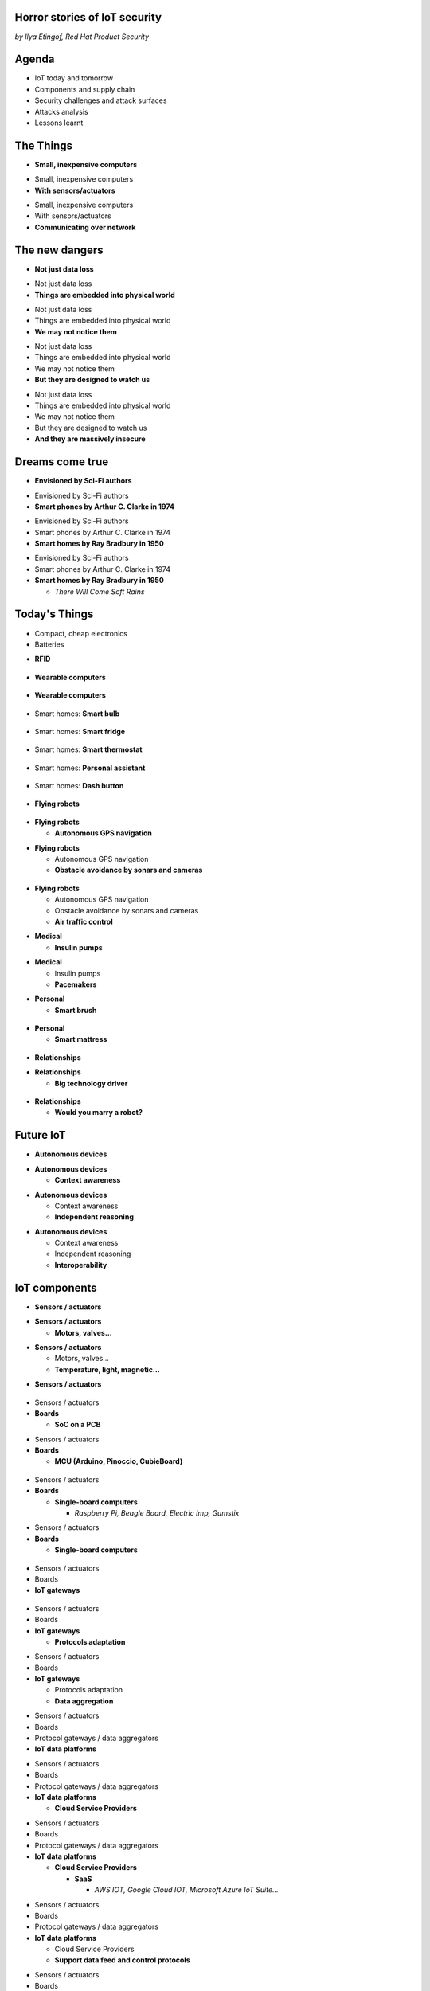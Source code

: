 

Horror stories of IoT security
==============================

*by Ilya Etingof, Red Hat Product Security*

Agenda
======

* IoT today and tomorrow
* Components and supply chain
* Security challenges and attack surfaces
* Attacks analysis
* Lessons learnt

The Things
==========

* **Small, inexpensive computers**

.. nextslide::

* Small, inexpensive computers
* **With sensors/actuators**

.. nextslide::

* Small, inexpensive computers
* With sensors/actuators
* **Communicating over network**

The new dangers
===============

* **Not just data loss**

.. nextslide::

* Not just data loss
* **Things are embedded into physical world**

.. nextslide::

* Not just data loss
* Things are embedded into physical world
* **We may not notice them**

.. nextslide::

* Not just data loss
* Things are embedded into physical world
* We may not notice them
* **But they are designed to watch us**

.. nextslide::

* Not just data loss
* Things are embedded into physical world
* We may not notice them
* But they are designed to watch us
* **And they are massively insecure**

Dreams come true
================

* **Envisioned by Sci-Fi authors**

.. nextslide::

* Envisioned by Sci-Fi authors
* **Smart phones by Arthur C. Clarke in 1974**

.. nextslide::

* Envisioned by Sci-Fi authors
* Smart phones by Arthur C. Clarke in 1974
* **Smart homes by Ray Bradbury in 1950**

.. nextslide::

* Envisioned by Sci-Fi authors
* Smart phones by Arthur C. Clarke in 1974
* **Smart homes by Ray Bradbury in 1950**

  * *There Will Come Soft Rains*

Today's Things
==============

* Compact, cheap electronics
* Batteries

.. nextslide::

* **RFID**

.. figure:: rfid.jpg
   :scale: 90 %
   :align: center

.. nextslide::

* **Wearable computers**

.. figure:: nike-fuel-band.jpg
   :scale: 50 %
   :align: center

.. nextslide::

* **Wearable computers**

.. figure:: google-glass.jpg
   :scale: 50 %
   :align: center

.. nextslide::

* Smart homes: **Smart bulb**

.. figure:: smart-bulb.jpg
   :scale: 60 %
   :align: center

.. nextslide::

* Smart homes: **Smart fridge**

.. figure:: smart-refrigerator.jpg
   :scale: 70 %
   :align: center

.. nextslide::

* Smart homes: **Smart thermostat**

.. figure:: nest-learning-thermostat.jpg
   :scale: 50 %
   :align: center

.. nextslide::

* Smart homes: **Personal assistant**

.. figure:: amazon-echo.jpg
   :scale: 80 %
   :align: center

.. nextslide::

* Smart homes: **Dash button**

.. figure:: amazon-button.png
   :scale: 90 %
   :align: center

.. nextslide::

* **Flying robots**

.. figure:: amazon-delivery-drone.jpg
   :scale: 15 %
   :align: center

.. nextslide::

* **Flying robots**

  * **Autonomous GPS navigation**

.. nextslide::

* **Flying robots**

  * Autonomous GPS navigation
  * **Obstacle avoidance by sonars and cameras**

.. figure:: drone-flying.jpg
   :scale: 70 %
   :align: center

.. nextslide::

* **Flying robots**

  * Autonomous GPS navigation
  * Obstacle avoidance by sonars and cameras
  * **Air traffic control**

.. nextslide::

* **Medical**

  * **Insulin pumps**

.. nextslide::

* **Medical**

  * Insulin pumps
  * **Pacemakers**

.. nextslide::

* **Personal**

  * **Smart brush**

.. figure:: smart-brush.jpg
   :scale: 100 %
   :align: center

.. nextslide::

* **Personal**

  * **Smart mattress**

.. figure:: smart-mattress.png
   :scale: 70 %
   :align: center

.. nextslide::

* **Relationships**

.. nextslide::

* **Relationships**

  * **Big technology driver**

.. figure:: kissenger.jpg
   :scale: 70 %
   :align: center

.. nextslide::

* **Relationships**

  * **Would you marry a robot?**

.. figure:: love-and-sex-with-robots-book.jpg
   :scale: 80 %
   :align: center

Future IoT
==========

* **Autonomous devices**

.. nextslide::

* **Autonomous devices**

  * **Context awareness**

.. nextslide::

* **Autonomous devices**

  * Context awareness
  * **Independent reasoning**

.. nextslide::

* **Autonomous devices**

  * Context awareness
  * Independent reasoning
  * **Interoperability**

IoT components
==============

* **Sensors / actuators**

.. nextslide::

* **Sensors / actuators**

  * **Motors, valves...**

.. nextslide::

* **Sensors / actuators**

  * Motors, valves...
  * **Temperature, light, magnetic...**

.. nextslide::

* **Sensors / actuators**

.. figure:: iot-sensors.png
   :scale: 90 %
   :align: center

.. nextslide::

* Sensors / actuators
* **Boards**

  * **SoC on a PCB**

.. nextslide::

* Sensors / actuators
* **Boards**

  * **MCU (Arduino, Pinoccio, CubieBoard)**

.. figure:: arduino-uno-pcb.jpg
   :scale: 50 %
   :align: center

.. nextslide::

* Sensors / actuators
* **Boards**

  * **Single-board computers**

    * *Raspberry Pi, Beagle Board, Electric Imp, Gumstix*

.. nextslide::

* Sensors / actuators
* **Boards**

  * **Single-board computers**

.. figure:: raspberry-pi-pcb.jpg
   :scale: 70 %
   :align: center

.. nextslide::

* Sensors / actuators
* Boards
* **IoT gateways**

.. figure:: dell-edge-gateway-5000.png
   :scale: 50 %
   :align: center

.. nextslide::

* Sensors / actuators
* Boards
* **IoT gateways**

  * **Protocols adaptation**

.. nextslide::

* Sensors / actuators
* Boards
* **IoT gateways**

  * Protocols adaptation
  * **Data aggregation**

.. nextslide::

* Sensors / actuators
* Boards
* Protocol gateways / data aggregators
* **IoT data platforms**

.. nextslide::

* Sensors / actuators
* Boards
* Protocol gateways / data aggregators
* **IoT data platforms**

  * **Cloud Service Providers**

.. nextslide::

* Sensors / actuators
* Boards
* Protocol gateways / data aggregators
* **IoT data platforms**

  * **Cloud Service Providers**

    * **SaaS**

      * *AWS IOT, Google Cloud IOT, Microsoft Azure IoT Suite...*

.. nextslide::

* Sensors / actuators
* Boards
* Protocol gateways / data aggregators
* **IoT data platforms**

  * Cloud Service Providers
  * **Support data feed and control protocols**

.. nextslide::

* Sensors / actuators
* Boards
* Protocol gateways / data aggregators
* **IoT data platforms**

  * Cloud Service Providers
  * Support data feed and control protocols
  * **Offer data storage and analytics**

.. nextslide::

* Sensors / actuators
* Boards
* Protocol gateways / data aggregators
* **IoT data platforms**

  * Cloud Service Providers
  * Support data feed and control protocols
  * Offer data storage and analytics
  * **Facilitate data consumption (REST API, Web UI)**

IoT supply chain
================

* **Chips manufacturers**

.. nextslide::

* Chips manufacturers
* **Boards manufacturers**

  * **PCB manufactured by 4-5 companies**

.. nextslide::

* Chips manufacturers
* **Boards manufacturers**

  * PCB manufactured by 4-5 companies
  * **Shipped with Board Support Packages (SDK)**

.. nextslide::

* Chips manufacturers
* Boards manufacturers
* **Original Design manufacturers**

  * **Design and manufacture the product**

.. nextslide::

* Chips manufacturers
* Boards manufacturers
* **Original Design manufacturers**

  * Design and manufacture the product
  * **Crowdsourced startups**

.. nextslide::

* Chips manufacturers
* Boards manufacturers
* **Original Design manufacturers**

  * Design and manufacture the product
  * Crowdsourced startups
  * **Buy/own cloud infrastructure**

.. nextslide::

* Chips manufacturers
* Boards manufacturers
* **Original Design manufacturers**

  * Design and manufacture the product
  * Crowdsourced startups
  * Buy/own cloud infrastructure
  * **Provide SDKs, Web UI, mobile apps**

.. nextslide::

* Chips manufacturers
* Boards manufacturers
* Original Design manufacturers
* **Cloud Service Providers**

  * **Large, established businesses**

.. nextslide::

* Chips manufacturers
* Boards manufacturers
* Original Design manufacturers
* **Cloud Service Providers**

  * Large, established businesses
  * **Analytics, automation, reporting, Web UI**

.. nextslide::

* Chips manufacturers
* Boards manufacturers
* Original Design manufacturers
* Cloud Service Providers
* **Original Equipment Manufacturers**

  * **Brand, marketing, sales**

.. nextslide::

* Chips manufacturers
* Boards manufacturers
* Original Design manufacturers
* Cloud Service Providers
* **Original Equipment Manufacturers**

  * **Brand, marketing, sales**

    * *Belkin, SmartThings, WeMo, Linksys*

.. nextslide::

* Chips manufacturers
* Boards manufacturers
* Original Design manufacturers
* Cloud Service Providers
* **Original Equipment Manufacturers**

  * Brand, marketing, sales
  * **Warranty, customer support**

Insecurity factors
==================

* **IoT is hot**

  * **Low-barrier entry for ODM**

.. nextslide::

* **IoT is hot**

  * Low-barrier entry for ODM
  * **Many industries suddenly enter software development**

.. nextslide::

* **IoT is hot**

  * Low-barrier entry for ODM
  * Many industries suddenly enter software development
  * **Originally off-line products become networked**

.. nextslide::

* **IoT is hot**

  * Low-barrier entry for ODM
  * Many industries suddenly enter software development
  * Originally off-line products become networked
  * **Competition presses ODM/OEM to release fast**

.. nextslide::

* IoT is hot
* **IoT is cool**

  * **High demand for cool stuff**

.. nextslide::

* IoT is hot
* **IoT is cool**

  * High demand for cool stuff
  * **Customers are unaware of security risks**

.. nextslide::

* IoT is hot
* IoT is cool
* **IoT is personal**

  * **Massive amount of private data**

.. nextslide::

* IoT is hot
* IoT is cool
* **IoT is personal**

  * Massive amount of private data
  * **Direct impact on humans**

.. nextslide::

* IoT is hot
* IoT is cool
* IoT is personal
* **IoT is messy**

  * **No experience in IT security**

.. nextslide::

* IoT is hot
* IoT is cool
* IoT is personal
* **IoT is messy**

  * No experience in IT security
  * **Software touched by many teams**

.. nextslide::

* IoT is hot
* IoT is cool
* IoT is personal
* IoT is messy
* **IoT is vulnerable**

  * **MCU is weak for public key crypto**

.. nextslide::

* IoT is hot
* IoT is cool
* IoT is personal
* IoT is messy
* **IoT is vulnerable**

  * MCU is weak for public key crypto
  * **Physical access may be easy**

.. nextslide::

* IoT is hot
* IoT is cool
* IoT is personal
* IoT is messy
* **IoT is vulnerable**

  * MCU is weak for public key crypto
  * Physical access may be easy
  * **Widespread use of outdated software**

.. nextslide::

* IoT is hot
* IoT is cool
* IoT is personal
* IoT is messy
* IoT is vulnerable
* **Mitigation is hard**

  * **Hard to regulate import of insecure appliances**

.. nextslide::

* IoT is hot
* IoT is cool
* IoT is personal
* IoT is messy
* IoT is vulnerable
* **Mitigation is hard**

  * Hard to regulate import of insecure appliances
  * **Hard to get infected devices off the network**

.. nextslide::

* IoT is hot
* IoT is cool
* IoT is personal
* IoT is messy
* IoT is vulnerable
* **Mitigation is hard**

  * Hard to regulate import of insecure appliances
  * Hard to get infected devices off the network
  * **Hard to get owners upgrading firmware**

.. nextslide::

* IoT is hot
* IoT is cool
* IoT is personal
* IoT is messy
* IoT is vulnerable
* **Mitigation is hard**

  * Hard to regulate import of insecure appliances
  * Hard to get infected devices off the network
  * Hard to get owners upgrading firmware
  * **Hard to recover from device takeover**

Major attack vectors
====================

* **Device**

  * **Hardcoded passwords / API keys**

.. nextslide::

* **Device**

  * Hardcoded passwords / API keys
  * **Forgotten services / vendor backdoors**

.. nextslide::

* **Device**

  * Hardcoded passwords / API keys
  * Forgotten services / vendor backdoors
  * **Code injection vulnerabilities**

.. nextslide::

* **Device**

  * Hardcoded passwords / API keys
  * Forgotten services / backdoors
  * Code injection vulnerabilities
  * **Wireless networks vulnerabilities**

.. nextslide::

* **Device**

  * Hardcoded passwords / API keys
  * Forgotten services / backdoors
  * Code injection vulnerabilities
  * Wireless networks vulnerabilities
  * **Unsecured hardware interfaces**

.. nextslide::

* Device
* **Platform**

  * **Web UI and mobile apps vulnerabilities**

.. nextslide::

* Device
* **Platform**

  * Web UI and mobile apps vulnerabilities
  * **Insecure network communication**

.. nextslide::

* Device
* **Platform**

  * Web UI and mobile apps vulnerabilities
  * Insecure network communication
  * **Data submission and control API vulnerabilities**

.. nextslide::

* Device
* **Platform**

  * Web UI and mobile apps vulnerabilities
  * Insecure network communication
  * Data submission and control API vulnerabilities
  * **Unsecured data at rest**

Attacks analysis
================

* Smart plug
* IoT botnet
* Connected car
* Smart lights

Attack analysis: smart plug
===========================

.. figure:: kankun-smart-plug.png
   :scale: 60 %
   :align: center

Features
========

* Wall socket
* Connects to your Wi-Fi network
* You can turn it on/off from a smartphone

Smartphone app
==============

.. figure:: kankun-mobile-app.png
   :scale: 60 %
   :align: center

First look
==========

* `nmap` reports Linux
* Open telnet and ssh ports
* ESP8266 SoC inside

Traffic analysis
================

* UDP broadcast traffic on WiFi
* Payload structure looks like AES blobs

Protocol analysis
=================

* Decompile Android app with `apktool`
* Recover the protocol

.. code-block:: bash

    lan_phone%MAC%PASSWORD%open%request
    lan_device%MAC%PASSWORD%confirm#CHALLENGE%rack
    lan_phone%MAC%PASSWORD%confirm#CHALLENGE%request
    lan_device%MAC%PASSWORD%open%rack

Crypto key recovery
===================

* App calls `libNDK_03.so`
* Running `strings` over `libNDK_03.so` reveals encryption key

.. code-block:: bash

    $ strings libNDK_03.so
    ...
    UUPx((
    Zw–
    fdsl;mewrjope456fds4fbvfnjwaugfo
    java/lang/String
    ...

Hijacking the plug
==================

* Wait for broadcast `27431/udp`
* AES decode payload with the key
* Figure out `MAC` and `PASSWORD`
* Communicate with the plug and own it!

Server analysis
===============

* `tcpdump` shows outgoing TCP connection
* To some server in China
* Protocol is the same

Hijacking more plugs
====================

* `MAC` is easily guessable
* Majority of users leave default `PASSWORD`
* Own plugs all over the globe!

Shell injection
===============

* Control agent runs as root
* Invokes `system()`
* Not sanitizing protocol payload
* Run your code on plugs

Exploit potential
=================

* DDoS targets on Internet
* Attack targets on Wi-Fi network
* Distributed spam
* Disrupt/destroy appliances by flipping power on/off

Lessons learnt
==============

* Never hardcode crypto keys
* Enforce setting password
* Be paranoid about interpreting input

Attack analysis: IoT worms
==========================

* Many known: BASHLITE, Linux.Darlloz, Remaiten
* Hajime: Mirai successor
* Analysed by Sam Edwards and Ioannis Profetis

Botnet architecture
===================

.. figure:: botnet-architecture.gif
   :scale: 90 %
   :align: center

Image by `JeroenT96 <https://commons.wikimedia.org/w/index.php?curid=47443899>`_

Staged infection
================

0. Find victim and break in
1. Download P2P program from attacker
2. Join P2P network and wait for instructions

Find victim and break in
========================

* Scan public Internet for port 23/tcp
* Brute-force login/password

Upload file-transfer tool
=========================

.. code-block:: bash

   $ echo "\x7f\x45\x4c\x46\x0" >> /var/tmp/.~
   ...
   $ exec /var/tmp/.~

Download malware
================

* Connect back to attacker
* Download P2P program
* Join P2P network

Mounting an attack
==================

* Receive code updates
* Receive C&C directions

DDoS attack
===========

* HTTP requests
* TCP SYN/ACK floods
* DNS, UDP floods

.. nextslide::

.. figure:: mirai-botnet-attack.gif
   :scale: 80 %
   :align: center

Image by `Joey Devilla <http://www.globalnerdy.com/2016/10/25/last-fridays-iot-botnet-attack-and-internet-outages-explained-for-non-techies/>`_

Mirai DDoS scale
================

* Mirai infected 380K+ devices
* From 164 countries
* On 21.10.2016 took down Amazon, Twitter, PayPal and others

Hosts
======

* Web cameras
* Baby monitors
* Home routers

Lessons learnt
==============

* Enforce non-default password
* Disallow Internet access
* Disable insecure services

Fun fact
========

The `Linux.Wifatch` malware is known to:

* Infect home routers
* Shutdown telnet service
* Change default password

Attack analysis: connected car
==============================

Car connections
===============

* Vehicle to vehicle (802.11p)
* Vehicle to road (802.11p)
* Vehicle to device (NFC, Wi-Fi, USB, BT)

Car attack vectors
==================

* Infotainment systems
* Mobile apps
* OBDC2 port



Attack analysis: smart lights
=============================

* Philips Hue LED bulbs
* Most popular smart light
* Millions sold

.. figure:: philips-hue-bulbs.png
   :scale: 60 %
   :align: center

* By  Eyal Ronen, Colin O’Flynn, Adi Shamir and Achi-Or Weingarten (http://iotworm.eyalro.net/)

Features
========

* LED bulbs, switches and bridge join PAN
* Can turn on/off, change luminocity, color
* Also through a smartphone app over Internet

Bulb's hardware
===============

* The Atmel ATmega2564RFR2 SoC
* MCU, flash, RAM, AES accellerator, 802.15.4 tranciever
* Anti debug fuses to disallow flash read

ZigBee stack
============

* Components reside in ZigBee PAN

.. figure:: zigbee-protocol-stack.png
   :scale: 100 %
   :align: center

ZigBee Touchlink vuln
=====================

* ZigBee packets are encrypted with a unique PAN key
* To share PAN key with new nodes, master key is used
* Single master key is hardcoded into all ZigBee prodicts
* Master key was leaked in 2015

ZigBee Light Link vuln
======================

* Additional proximity check (< 1m)
* By measuring RSSI

.. nextslide::

* Bug in Atmel's BitCloud library
* Allows factory reset at any distance (50-150m)

.. nextslide::

* Bulb in factory configuration
* Tries to join any ZLL or non-ZLL PAN
* Non-ZLL profile does not require proximity test

ZigBee OTA update
=================

* Bulb supports over-the-air firmware upgrade
* Boot and upgrade images are encrypted with symmetric keys

Bootloader side channel attack
==============================

* Brute forced bootloader over sample signatures
* Collected power consumption patterns (DPA/CPA)
* Recovered encryption keys, build compromised firmware

Warflying
=========

* Mounted infecting hardware on a drone
* Flyed by running bulbs, uploading malicious firmware
* Infected bulb spreads the worm

Exploit potential
=================

* Worm propagation is unstoppable
* Bricking attack
* 2.4GHz network jamming

Lessons learnt
==============

* Never hardcode encryption keys
* Security through obscurity does not work





Attacks on hardware
===================

* UART/USB console
* Read flash data
* Differential Power analysis
* Correlation Power analysis




Advice for developers
=====================

Advice for users
================


